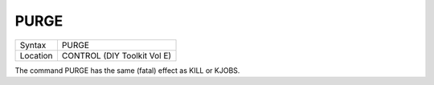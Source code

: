 ..  _purge:

PURGE
=====

+----------+-------------------------------------------------------------------+
| Syntax   |  PURGE                                                            |
+----------+-------------------------------------------------------------------+
| Location |  CONTROL (DIY Toolkit Vol E)                                      |
+----------+-------------------------------------------------------------------+

The command PURGE has the same (fatal) effect as KILL or KJOBS.
